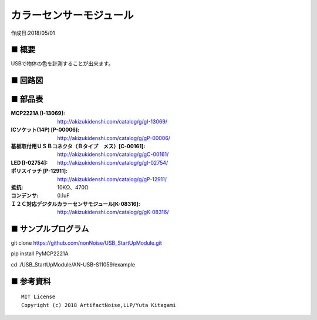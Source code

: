 ========================================================================
カラーセンサーモジュール
========================================================================

作成日:2018/05/01

■ 概要
------------------------------------------------------------------------

USBで物体の色を計測することが出来ます。

.. image:: ./img/取説.png


■ 回路図
------------------------------------------------------------------------

.. image:: ./img/S11059.PNG
    :width: 480px

■ 部品表
------------------------------------------------------------------------

:MCP2221A [I-13069]: http://akizukidenshi.com/catalog/g/gI-13069/
:ICソケット(14P) [P-00006]: http://akizukidenshi.com/catalog/g/gP-00006/
:基板取付用ＵＳＢコネクタ（Ｂタイプ　メス）[C-00161]: http://akizukidenshi.com/catalog/g/gC-00161/
:LED [I-02754]: http://akizukidenshi.com/catalog/g/gI-02754/
:ポリスイッチ [P-12911]: http://akizukidenshi.com/catalog/g/gP-12911/
:抵抗: 10KΩ、470Ω
:コンデンサ: 0.1uF
:Ｉ２Ｃ対応デジタルカラーセンサモジュール[K-08316]: http://akizukidenshi.com/catalog/g/gK-08316/


■ サンプルプログラム
------------------------------------------------------------------------

git clone https://github.com/nonNoise/USB_StartUpModule.git

pip install PyMCP2221A

cd ./USB_StartUpModule/AN-USB-S11059/example



■ 参考資料
------------------------------------------------------------------------


::
    
    MIT License
    Copyright (c) 2018 ArtifactNoise,LLP/Yuta Kitagami   
